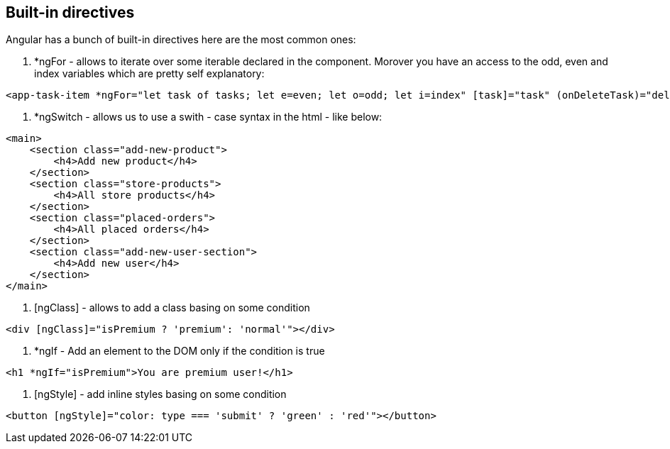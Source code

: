 ## Built-in directives
Angular has a bunch of built-in directives here are the most common ones: +

. *ngFor - allows to iterate over some iterable declared in the component. Morover you have an access to the odd, even and index variables which are pretty self explanatory: +
[source, html]
----
<app-task-item *ngFor="let task of tasks; let e=even; let o=odd; let i=index" [task]="task" (onDeleteTask)="deleteTask(task.id || -1)" (onToggleTask)="updateTask(task)">
----

. *ngSwitch - allows us to use a swith - case syntax in the html - like below: +
[source, html]
----
<main>
    <section class="add-new-product">
        <h4>Add new product</h4>
    </section>
    <section class="store-products">
        <h4>All store products</h4>
    </section>
    <section class="placed-orders">
        <h4>All placed orders</h4>
    </section>
    <section class="add-new-user-section">
        <h4>Add new user</h4>
    </section>
</main>
----

. [ngClass] - allows to add a class basing on some condition
[source, html]
----
<div [ngClass]="isPremium ? 'premium': 'normal'"></div>
----

. *ngIf - Add an element  to the DOM only if the condition is true
[source, html]
----
<h1 *ngIf="isPremium">You are premium user!</h1>
----

. [ngStyle] - add inline styles basing on some condition
[source, html]
----
<button [ngStyle]="color: type === 'submit' ? 'green' : 'red'"></button>
----